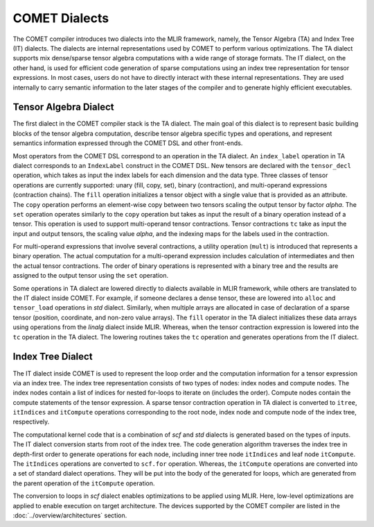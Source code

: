 COMET Dialects
==============

The COMET compiler introduces two dialects into the MLIR framework, namely, the Tensor Algebra (TA) and Index Tree (IT) dialects. 
The dialects are internal representations used by  COMET  to perform various optimizations.
The TA dialect supports mix dense/sparse tensor algebra computations with a wide range of storage formats. 
The IT dialect, on the other hand, is used for efficient code generation of sparse computations using an index tree representation for tensor expressions.
In most cases, users do not have to directly interact with these internal representations. They are used internally to carry semantic information to the later stages of the compiler and to generate highly efficient executables. 

Tensor Algebra Dialect
----------------------
The first dialect in the COMET compiler stack is the TA dialect. 
The main goal of this dialect is to represent basic building blocks of the tensor algebra computation, describe
tensor algebra specific types and operations, and represent semantics information expressed through the COMET DSL and other front-ends.

Most operators from the COMET DSL correspond to an operation in the TA dialect.
An ``index_label`` operation in TA dialect corresponds to an ``IndexLabel`` construct in the COMET DSL.
New tensors are declared with the ``tensor_decl`` operation, which takes as input the index labels for each dimension and the data type.
Three classes of tensor operations are currently supported: unary (fill, copy, set), binary (contraction), and multi-operand expressions (contraction chains).
The ``fill`` operation initializes a tensor object with a single value that is provided as an attribute.
The ``copy`` operation performs an element-wise copy between two tensors scaling the output tensor by factor *alpha*.
The ``set`` operation operates similarly to the ``copy`` operation but takes as input the result of a binary operation instead of a tensor. 
This operation is used to support multi-operand tensor contractions.
Tensor contractions ``tc`` take as input the input and output tensors, the scaling value *alpha*, and the indexing maps for the labels used in the contraction.

For multi-operand expressions that involve several contractions, a utility operation (``mult``) is introduced that represents a binary operation.
The actual computation for a multi-operand expression includes calculation of intermediates and then the actual tensor contractions. 
The order of binary operations is represented with a binary tree and the results are assigned to the output tensor using the ``set`` operation.

Some operations in TA dialect are lowered directly to dialects available in MLIR framework, while others are translated to the IT dialect inside COMET.
For example, if someone declares a dense tensor, these are lowered into ``alloc`` and ``tensor_load`` operations in *std* dialect. 
Similarly, when multiple arrays are allocated in case of declaration of a sparse tensor (position, coordinate, and non-zero value arrays).
The ``fill`` operator in the TA dialect initializes these data arrays using operations from the *linalg* dialect inside MLIR.
Whereas, when the tensor contraction expression is lowered into the ``tc`` operation in the TA dialect. 
The lowering routines takes the ``tc`` operation and generates operations from the IT dialect.

Index Tree Dialect
------------------
The IT dialect inside COMET is used to represent the loop order and the computation information for a tensor expression via an index tree. 
The index tree representation consists of two types of nodes: index nodes and compute nodes.
The index nodes contain a list of indices for nested for-loops to iterate on (includes the order). Compute nodes contain the compute statements of the tensor expression.
A sparse tensor contraction operation in TA dialect is converted to ``itree``, ``itIndices`` and ``itCompute`` operations corresponding to the root node, index node and compute node of the index tree, respectively.

The computational kernel code that is a combination of *scf* and *std* dialects is generated based on the types of inputs.
The IT dialect conversion starts from root of the index tree.
The code generation algorithm traverses the index tree in depth-first order to generate operations for each node, including inner tree node ``itIndices`` and leaf node ``itCompute``.
The ``itIndices`` operations are converted to ``scf.for`` operation. Whereas, the ``itCompute`` operations are converted into a set of standard dialect operations.
They will be put into the body of the generated for loops, which are generated from the parent operation of the ``itCompute`` operation.

The conversion to loops in *scf* dialect enables optimizations to be applied using MLIR.
Here, low-level optimizations are applied to enable execution on target architecture.
The devices supported by the COMET compiler are listed in the :doc:`../overview/architectures` section.

.. autosummary::
   :toctree: generated

